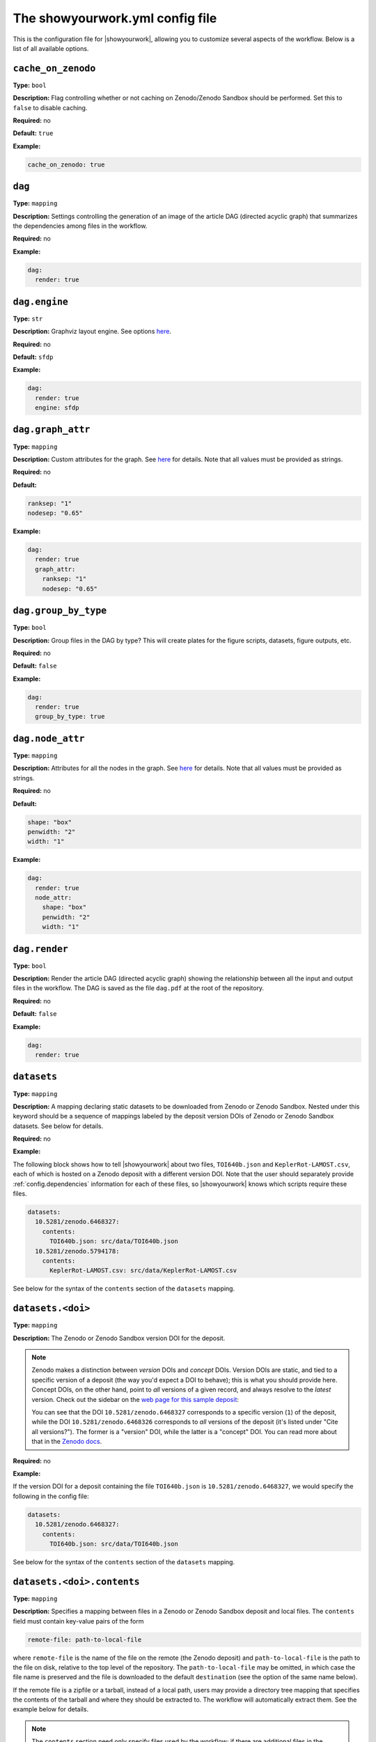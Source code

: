.. raw:: html

    <style>
        li p {
            margin-bottom: 0px;
        }
    </style>

The showyourwork.yml config file
================================

This is the configuration file for |showyourwork|, allowing you to
customize several aspects of the workflow. Below is a list of all
available options.


.. _config.cache_on_zenodo:

``cache_on_zenodo``
^^^^^^^^^^^^^^^^^^^

**Type:** ``bool``

**Description:** Flag controlling whether or not caching on Zenodo/Zenodo Sandbox
should be performed. Set this to ``false`` to disable caching.

**Required:** no

**Default:** ``true``

**Example:**

.. code-block:: yaml

    cache_on_zenodo: true


.. _config.dag:

``dag``
^^^^^^^

**Type:** ``mapping``

**Description:** Settings controlling the generation of an image of the article DAG
(directed acyclic graph) that summarizes the dependencies among files in the
workflow.

**Required:** no

**Example:**

.. code-block:: yaml

    dag:
      render: true


``dag.engine``
^^^^^^^^^^^^^^

**Type:** ``str``

**Description:** Graphviz layout engine. See options `here <https://graphviz.org/docs/layouts/>`__.

**Required:** no

**Default:** ``sfdp``

**Example:**

.. code-block:: yaml

    dag:
      render: true
      engine: sfdp


``dag.graph_attr``
^^^^^^^^^^^^^^^^^^

**Type:** ``mapping``

**Description:** Custom attributes for the graph. See
`here <https://graphviz.org/doc/info/attrs.html>`__ for details.
Note that all values must be provided as strings.

**Required:** no

**Default:**

.. code-block:: yaml

    ranksep: "1"
    nodesep: "0.65"

**Example:**

.. code-block:: yaml

    dag:
      render: true
      graph_attr:
        ranksep: "1"
        nodesep: "0.65"


.. _config.dag.group_by_type:

``dag.group_by_type``
^^^^^^^^^^^^^^^^^^^^^

**Type:** ``bool``

**Description:** Group files in the DAG by type? This will create plates for
the figure scripts, datasets, figure outputs, etc.

**Required:** no

**Default:** ``false``

**Example:**

.. code-block:: yaml

    dag:
      render: true
      group_by_type: true


``dag.node_attr``
^^^^^^^^^^^^^^^^^

**Type:** ``mapping``

**Description:** Attributes for all the nodes in the graph. See
`here <https://graphviz.org/doc/info/attrs.html>`__ for details.
Note that all values must be provided as strings.

**Required:** no

**Default:**

.. code-block:: yaml

    shape: "box"
    penwidth: "2"
    width: "1"

**Example:**

.. code-block:: yaml

    dag:
      render: true
      node_attr:
        shape: "box"
        penwidth: "2"
        width: "1"


.. _config.dag.render:

``dag.render``
^^^^^^^^^^^^^^

**Type:** ``bool``

**Description:** Render the article DAG (directed acyclic graph) showing the
relationship between all the input and output files in the workflow. The
DAG is saved as the file ``dag.pdf`` at the root of the repository.

**Required:** no

**Default:** ``false``

**Example:**

.. code-block:: yaml

    dag:
      render: true


.. _config.datasets:

``datasets``
^^^^^^^^^^^^

**Type:** ``mapping``

**Description:** A mapping declaring static datasets to be downloaded from Zenodo
or Zenodo Sandbox.
Nested under this keyword should be a sequence of mappings labeled by the
deposit version DOIs of Zenodo or Zenodo Sandbox datasets.
See below for details.

**Required:** no

**Example:**

The following block shows how to tell |showyourwork| about two files,
``TOI640b.json`` and ``KeplerRot-LAMOST.csv``, each of which is hosted
on a Zenodo deposit with a different version DOI. Note that the user should
separately provide :ref:`config.dependencies` information for each of these
files, so |showyourwork| knows which scripts require these files.


.. code-block:: yaml

  datasets:
    10.5281/zenodo.6468327:
      contents:
        TOI640b.json: src/data/TOI640b.json
    10.5281/zenodo.5794178:
      contents:
        KeplerRot-LAMOST.csv: src/data/KeplerRot-LAMOST.csv

See below for the syntax of the ``contents`` section of the ``datasets`` mapping.


.. _config.datasets.doi:

``datasets.<doi>``
^^^^^^^^^^^^^^^^^^

**Type:** ``mapping``

**Description:**
The Zenodo or Zenodo Sandbox version DOI for the deposit.

.. note::

    Zenodo makes a distinction
    between *version* DOIs and *concept* DOIs. Version DOIs are static, and tied
    to a specific version of a deposit (the way you'd expect a DOI to behave); this is
    what you should provide here.
    Concept DOIs, on the other hand, point to *all* versions of a given record,
    and always resolve to the *latest* version.
    Check out the sidebar on the
    `web page for this sample deposit <https://zenodo.org/record/6468327>`_:

    .. image:: _static/zenodo_dois.png
       :width: 50%
       :align: center

    .. raw:: html

        <br/>

    You can see that the DOI ``10.5281/zenodo.6468327`` corresponds to a specific version (``1``)
    of the deposit, while the DOI ``10.5281/zenodo.6468326`` corresponds to *all* versions of
    the deposit (it's listed under "Cite all versions?").
    The former is a "version" DOI, while the latter is a "concept" DOI.
    You can read more about that in the `Zenodo docs <https://help.zenodo.org/#versioning>`_.

**Required:** no

**Example:**

If the version DOI for a deposit containing the file ``TOI640b.json`` is ``10.5281/zenodo.6468327``,
we would specify the following in the config file:

.. code-block:: yaml

  datasets:
    10.5281/zenodo.6468327:
      contents:
        TOI640b.json: src/data/TOI640b.json

See below for the syntax of the ``contents`` section of the ``datasets`` mapping.


.. _config.datasets.doi.contents:

``datasets.<doi>.contents``
^^^^^^^^^^^^^^^^^^^^^^^^^^^

**Type:** ``mapping``

**Description:** Specifies a mapping between files in a Zenodo or Zenodo Sandbox deposit and local
files. The ``contents`` field must contain key-value pairs of the form

.. code-block:: yaml

    remote-file: path-to-local-file

where ``remote-file`` is the name of the file on the remote (the Zenodo deposit)
and ``path-to-local-file`` is the path to the file on disk, relative to the
top level of the repository. The ``path-to-local-file`` may be omitted, in which
case the file name is preserved and the file is downloaded to the default
``destination`` (see the option of the same name below).

If the remote file is a zipfile or a tarball, instead of a local path, users may provide
a directory tree mapping that specifies the contents of the tarball and where they
should be extracted to. The workflow will automatically extract them. See the
example below for details.

.. note::

    The ``contents`` section need only specify files used by the workflow; if
    there are additional files in the Zenodo deposit that are not needed by
    the workflow, they need not be listed. However, files that required by
    the workflow must be listed explicitly; glob syntax is not allowed.

**Required:** no

**Example:**

The following example shows all the various ways in which Zenodo files can be downloaded,
extracted, and mapped to local files:

.. code-block:: yaml

    datasets:
      10.5281/zenodo.6468327:
        destination: src/data/TOI640                 # default folder to extract files to
        contents:

          README.md:                                 # auto extracted to `src/data/TOI640/README.md`
          TOI640b.json: src/data/TOI640/planet.json  # rename the extracted file, just for fun

          images.tar.gz:                             # remote tarballs behave like folders w/ same name
            README.md:                               # auto extracted to `src/data/TOI640/images/README.md`
            S06:                                     # subfolder
              image.json: src/data/TOI640/S06.json   # rename and change destination folder
            S07:                                     # subfolder
              image.json: src/data/TOI640/S07.json   # rename and change destination folder

          lightcurves.tar.gz:                        # another tarball
            lightcurves:                             # files are nested inside `lightcurves` in this tarball
              README.md:                             # auto extracted to `src/data/TOI640/lightcurves/lightcurves/README.md`
              S06:                                   # subfolder
                lc.txt: src/data/TOI640/S06.txt      # rename and change destination folder
              S07:                                   # subfolder
                lc.txt: src/data/TOI640/S07.txt      # rename and change destination folder


Recall that users must separately provide dependency information for each
of these files via the :ref:`config.dependencies` key.


.. _config.datasets.doi.destination:

``datasets.<doi>.destination``
^^^^^^^^^^^^^^^^^^^^^^^^^^^^^^

**Type:** ``str``

**Description:** The default destination to extract the contents of the Zenodo
deposit to.

**Required:** no

**Default:** ``src/data``

**Example:**

The following will extract all files in the Zenodo deposit with doi ``10.5281/zenodo.6468327``
to ``src/data`` (subfolders will be preserved).

.. code-block:: yaml

    datasets:
      10.5281/zenodo.6468327:
        destination: src/data


.. _config.dependencies:

``dependencies``
^^^^^^^^^^^^^^^^

**Type:** ``list``

**Description:** List of dependencies for each script. Each entry should be
the path to a script (either a figure script or the TeX manuscript itself)
relative to the repository root. Following each entry, provide a list of
all files on which the script depends. These dependencies may either be
static (such as helper scripts) or programmatically generated (such as
datsets downloaded from Zenodo). In the latter case, instructions on how
to generate them must be provided elsewhere (either via the ``zenodo`` key
below or via a custom ``rule`` in the ``Snakefile``). In both cases, changes
to the dependency will result in a re-run of the section of the workflow that
executes the script.

**Required:** no

**Default:** ``[]``

**Example:**
Tell |showyourwork| that the figure script ``my_figure.py`` depends on
the helper script ``utils/helper_script.py``:

.. code-block:: yaml

  dependencies:
    src/scripts/my_figure.py:
      - src/scripts/utils/helper_script.py

You can also specify a dependency on a programmatically-generated file:

.. code-block:: yaml

  dependencies:
    src/scripts/fibonacci.py:
        - src/data/fibonacci.dat

provided ``data/fibonacci.dat`` is defined in a ``zenodo`` deposit (see below)
or instructions for generating it are provided in the ``Snakefile``.

Finally, dependencies of the manuscript file are also allowed:

.. code-block:: yaml

  dependencies:
    src/tex/ms.tex:
        - src/tex/stylesheet.tex


.. _config.ms:

``ms_name``
^^^^^^^^^^^

**Type:** ``str``

**Description:** The name of the main TeX manuscript (without the path or the extension). Change this if you'd prefer to
name your manuscript something other than ``ms``. Note that you should still
keep it in the ``src/tex`` directory. Note also that the compiled PDF file will
have the same name (e.g., ``ms_name: article`` will compile ``src/tex/article.tex`` and generate ``article.pdf``
in the repository root) .

**Required:** no

**Default:** ``ms``

**Example:**

.. code-block:: yaml

  ms_name: article


.. _config.optimize_caching:

``optimize_caching``
^^^^^^^^^^^^^^^^^^^^

**Type:** ``bool``

**Description:** Optimize the workflow graph by removing unnecessary jobs upstream
of cache hits? Can in some cases significantly reduce computation time;
see `here <https://github.com/showyourwork/showyourwork/issues/124>`__
for a detailed discussion. Snakemake does not do this optimization, so it is implemented
as a patch on the ``showyourwork`` side and therefore disabled by default.

**Required:** no

**Example:**

.. code-block:: yaml

    optimize_caching: true


.. _config.overleaf:

``overleaf``
^^^^^^^^^^^^

**Type:** ``mapping``

**Description:** Settings pertaining to Overleaf integration. See below for details,
and make sure to check out :doc:`overleaf`.

**Required:** no

**Example:**

.. code-block:: yaml

    overleaf:
        id: 62150dd16134ef045f81d1c8
        push:
            - src/tex/figures
        pull:
            - src/tex/ms.tex
            - src/tex/bib.bib


.. _config.overleaf.gh_actions_sync:

``overleaf.gh_actions_sync``
^^^^^^^^^^^^^^^^^^^^^^^^^^^^

**Type:** ``bool``

**Description:** Commit and push Overleaf changes to the GitHub remote when running on GitHub Actions?

**Default:** ``true``

**Required:** no

**Example:**

.. code-block:: yaml

    overleaf:
        gh_actions_sync: true


.. _config.overleaf.id:

``overleaf.id``
^^^^^^^^^^^^^^^

**Type:** ``str``

**Description:** The id of the Overleaf project to integrate with. This can
be obtained from the URL of the project, e.g.:

.. code-block:: bash

    https://www.overleaf.com/project/6262c032aae5421d6d945acf

in this case, the id is ``6262c032aae5421d6d945acf``.

.. warning::

    Please read the :doc:`Overlaf <overleaf>` integration docs before
    manually adding/changing this value, as you could risk losing
    changes to your local document or to your Overleaf document the
    next time you build!

**Required:** no

**Example:**

.. code-block:: yaml

    overleaf:
        id: 62150dd16134ef045f81d1c8


.. _config.overleaf.pull:

``overleaf.pull``
^^^^^^^^^^^^^^^^^

**Type:** ``bool``

**Description:** A list of files and/or folders to be pulled from the Overleaf project before
every build. These should be files that are only ever modified on Overleaf, such as
the TeX manuscript and other TeX files. Paths should be relative to the top level of the
repository. Exact names are required; no glob syntax allowed.

**Required:** no

**Default:** ``[]``

**Example:**

.. code-block:: yaml

    overleaf:
        pull:
            - src/tex/ms.tex
            - src/tex/bib.bib


.. _config.overleaf.push:

``overleaf.push``
^^^^^^^^^^^^^^^^^

**Type:** ``bool``

**Description:** A list of files and/or folders to be pushed to the Overleaf project after
every build. These should be files that are programmatically generated by the build, such
as the figure files. Paths should be relative to the top level of the
repository. Exact names are required; no glob syntax allowed.

**Required:** no

**Default:** ``[]``

**Example:**

.. code-block:: yaml

    overleaf:
        push:
            - src/tex/figures


.. _config.require_inputs:

``require_inputs``
^^^^^^^^^^^^^^^^^^

**Type:** ``bool``

**Description:** If there is no valid rule to generate a given output file
(because of, e.g., a missing input file), but the output file itself is present on disk,
Snakemake will not by default raise an error. This can be useful for running
workflows locally, but it can compromise the reproducibility of a workflow when
a third party attempts to run it. Therefore, the default behavior in |showyourwork|
is to require all output files to be programmatically generatable when running
the workflow, *even if* the output files exist on disk already. Otherwise, an
error is thrown. Set this option to ``false`` to override this behavior.

**Required:** no

**Default:** ``true``

**Example:**

.. code-block:: yaml

    require_inputs: true


.. _config.run_cache_rules_on_ci:

``run_cache_rules_on_ci``
^^^^^^^^^^^^^^^^^^^^^^^^^

**Type:** ``bool``

**Description:** Allow cacheable rules to run on GitHub Actions if the cached
output is not available? Default is ``false``, which prevents potentially
computationally expensive rules from running on the cloud. In this case,
cache misses result in an error when running on GitHub Actions only.

**Required:** no

**Default:** ``false``

**Example:**

.. code-block:: yaml

    run_cache_rules_on_ci: false


.. _config.scripts:

``scripts``
^^^^^^^^^^^

**Type:** ``mapping``

**Description:** Mapping of script extensions to instructions on how to execute
them to generate output. By default, |showyourwork| expects output files
(e.g., figures or datasets) to
be generated by executing the corresponding scripts with ``python``. You can add custom
rules here to produce output from scripts with other extensions, or change
the behavior for executing ``python`` scripts (such as adding command line
options, for instance). Each entry under ``scripts`` should be a file extension,
and under each one should be a string specifying how to generate the output file
from the input script. The following placeholders are recognized by |showyourwork|
and expand as follows at runtime:

- ``{script}``: The full path to the input script.
- ``{output}``: The full path to the output file (i.e., the generated figure). If the script generates more than one file, this expands to a space-separated list of outputs.
- ``{datasets}``: A space-separated list of all the Zenodo datasets required by the current script.
- ``{dependencies}``: A space-separated list of all the dependencies (including datasets) of the current script.

**Required:** no

**Default:** The default behavior for ``python`` scripts corresponds to the
following specification in the ``yaml`` file:

.. code-block:: yaml

  scripts:
    py:
      python {script}

That is, ``python`` is used to execute all scripts that end in ``.py``.

**Example:**
We can tell |showyourwork| how to generate figures by executing a Jupyter
notebook as follows:

.. code-block:: yaml

  scripts:
    ipynb:
      jupyter execute {script}


.. _config.stamp:

``stamp``
^^^^^^^^^

**Type:** ``mapping``

**Description:** Mapping controlling the display of the |showyourwork| stamp
on the title page.

**Required:** no

**Example:**

.. code-block:: yaml

  stamp:
    enabled: true


.. _config.stamp_angle:

``stamp.angle``
^^^^^^^^^^^^^^^

**Type:** ``float``

**Description:** The stamp rotation angle in degrees.

**Required:** no

**Default:** ``-20.0``

**Example:**

.. code-block:: yaml

  stamp:
    angle: -20.0


.. _config.stamp_enabled:

``stamp.enabled``
^^^^^^^^^^^^^^^^^

**Type:** ``bool``

**Description:** If ``false``, will not display the stamp on the rendered PDF.

**Required:** no

**Default:** ``true``

**Example:**

.. code-block:: yaml

  stamp:
    enabled: true


.. _config.stamp_size:

``stamp.size``
^^^^^^^^^^^^^^

**Type:** ``float``

**Description:** The size (width) of the stamp in inches.

**Required:** no

**Default:** ``0.75``

**Example:**

.. code-block:: yaml

  stamp:
    size: 0.75


.. _config.stamp_xpos:

``stamp.xpos``
^^^^^^^^^^^^^^

**Type:** ``float``

**Description:** The absolute horizontal position of the stamp in inches,
measured from the right edge of the page to the center of the stamp
(values increase to the left).

**Required:** no

**Default:** ``0.50``

**Example:**

.. code-block:: yaml

  stamp:
    xpos: 0.50


.. _config.stamp_ypos:

``stamp.ypos``
^^^^^^^^^^^^^^

**Type:** ``float``

**Description:** The absolute vertical position of the stamp in inches,
measured from the top edge of the page to the center of the stamp
(values increase downward).

**Required:** no

**Default:** ``0.50``

**Example:**

.. code-block:: yaml

  stamp:
    ypos: 0.50


.. _config.stamp.url:

``stamp.url``
^^^^^^^^^^^^^

**Type:** ``mapping``

**Description:** Options controlling the display of the article repository URL
in the stamp.

**Required:** no

**Example:**

.. code-block:: yaml

  stamp:
    url:
      enabled: true
      maxlen: 40


.. _config.stamp.url.enabled:

``stamp.url.enabled``
^^^^^^^^^^^^^^^^^^^^^

**Type:** ``bool``

**Description:** Whether or not to display the URL of the repository in the
stamp. If ``true``, displays it along a circular arc on the outside of the
stamp.

**Required:** no

**Default:** ``false``

**Example:**

.. code-block:: yaml

  stamp:
    url:
      enabled: true


.. _config.stamp.url.maxlen:

``stamp.url.maxlen``
^^^^^^^^^^^^^^^^^^^^

**Type:** ``int``

**Description:** The maximum length of the repository URL to be displayed in
the stamp. If the URL is longer than this value, it will be truncated with
``...`` when displayed (this does not, of course, affect the actual hyperlink
URL).

**Required:** no

**Default:** ``40``

**Example:**

.. code-block:: yaml

  stamp:
    url:
      enabled: true
      maxlen: 40


.. _config.tectonic_args:

``tectonic_args``
^^^^^^^^^^^^^^^^^

**Type:** ``list``

**Description:** A list of additional command-line options to be passed directly to
``tectonic`` when building the manuscript.

**Default:** ``[]``

**Required:** no

**Example:**

.. code-block:: yaml

  tectonic_args: ["-Z", "shell-escape"]

to enable TeX shell escape functionality (allows the script to run
arbitrary commands within TeX; be careful as this could be a security hazard).
This is required to use the ``minted`` package for syntax highlighting of code
snippets.

.. _config.verbose:

``verbose``
^^^^^^^^^^^

**Type:** ``bool``

**Description:** Enable verbose output? Useful for debugging runs. By default,
|showyourwork| suppresses nearly all Snakemake output, sending it directly
to the log file (see :doc:`logging`). Setting ``verbose: true`` results in all
Snakemake output being printed to the screen as well. Note that you can
crank up the verbosity even more by passing the ``--verbose`` argument to
``snakemake build``, which makes Snakemake itself more talkative.

**Required:** no

**Default:** ``false``

**Example:**

.. code-block:: yaml

  verbose: true


.. _config.version:

``version``
^^^^^^^^^^^

**Type:** ``str``

**Description:** The version of the |showyourwork| package used to create the
workflow. As of ``0.4.0`` this setting no longer has any effect on the build
process, as articles are now always compiled using the installed version of
``showyourwork``. However, to improve compatibility with previous versions of
the code, we recommend keeping this setting in your config file.